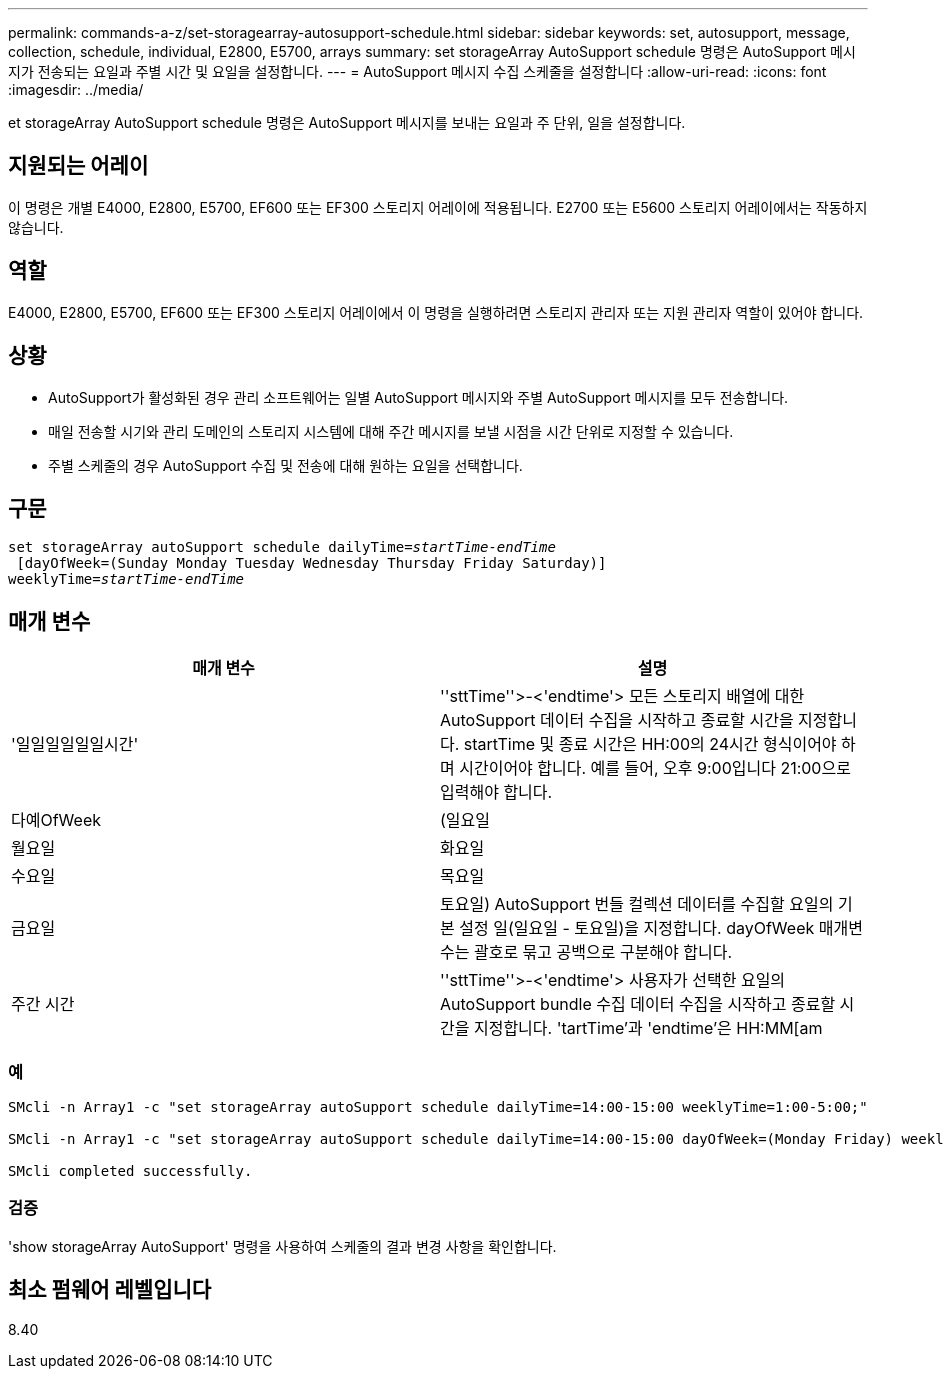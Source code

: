 ---
permalink: commands-a-z/set-storagearray-autosupport-schedule.html 
sidebar: sidebar 
keywords: set, autosupport, message, collection, schedule, individual, E2800, E5700, arrays 
summary: set storageArray AutoSupport schedule 명령은 AutoSupport 메시지가 전송되는 요일과 주별 시간 및 요일을 설정합니다. 
---
= AutoSupport 메시지 수집 스케줄을 설정합니다
:allow-uri-read: 
:icons: font
:imagesdir: ../media/


[role="lead"]
et storageArray AutoSupport schedule 명령은 AutoSupport 메시지를 보내는 요일과 주 단위, 일을 설정합니다.



== 지원되는 어레이

이 명령은 개별 E4000, E2800, E5700, EF600 또는 EF300 스토리지 어레이에 적용됩니다. E2700 또는 E5600 스토리지 어레이에서는 작동하지 않습니다.



== 역할

E4000, E2800, E5700, EF600 또는 EF300 스토리지 어레이에서 이 명령을 실행하려면 스토리지 관리자 또는 지원 관리자 역할이 있어야 합니다.



== 상황

* AutoSupport가 활성화된 경우 관리 소프트웨어는 일별 AutoSupport 메시지와 주별 AutoSupport 메시지를 모두 전송합니다.
* 매일 전송할 시기와 관리 도메인의 스토리지 시스템에 대해 주간 메시지를 보낼 시점을 시간 단위로 지정할 수 있습니다.
* 주별 스케줄의 경우 AutoSupport 수집 및 전송에 대해 원하는 요일을 선택합니다.




== 구문

[source, cli, subs="+macros"]
----
set storageArray autoSupport schedule dailyTime=pass:quotes[_startTime-endTime_]
 [dayOfWeek=(Sunday Monday Tuesday Wednesday Thursday Friday Saturday)]
weeklyTime=pass:quotes[_startTime-endTime_]
----


== 매개 변수

[cols="2*"]
|===
| 매개 변수 | 설명 


 a| 
'일일일일일일시간'
 a| 
''sttTime''>-<'endtime'> 모든 스토리지 배열에 대한 AutoSupport 데이터 수집을 시작하고 종료할 시간을 지정합니다. startTime 및 종료 시간은 HH:00의 24시간 형식이어야 하며 시간이어야 합니다. 예를 들어, 오후 9:00입니다 21:00으로 입력해야 합니다.



 a| 
다예OfWeek
 a| 
(일요일 | 월요일 | 화요일 | 수요일 | 목요일 | 금요일 | 토요일) AutoSupport 번들 컬렉션 데이터를 수집할 요일의 기본 설정 일(일요일 - 토요일)을 지정합니다. dayOfWeek 매개변수는 괄호로 묶고 공백으로 구분해야 합니다.



 a| 
주간 시간
 a| 
''sttTime''>-<'endtime'> 사용자가 선택한 요일의 AutoSupport bundle 수집 데이터 수집을 시작하고 종료할 시간을 지정합니다. 'tartTime'과 'endtime'은 HH:MM[am|pm]이어야 합니다.

|===


=== 예

[listing]
----

SMcli -n Array1 -c "set storageArray autoSupport schedule dailyTime=14:00-15:00 weeklyTime=1:00-5:00;"

SMcli -n Array1 -c "set storageArray autoSupport schedule dailyTime=14:00-15:00 dayOfWeek=(Monday Friday) weeklyTime=1:00-5:00;"

SMcli completed successfully.
----


=== 검증

'show storageArray AutoSupport' 명령을 사용하여 스케줄의 결과 변경 사항을 확인합니다.



== 최소 펌웨어 레벨입니다

8.40
